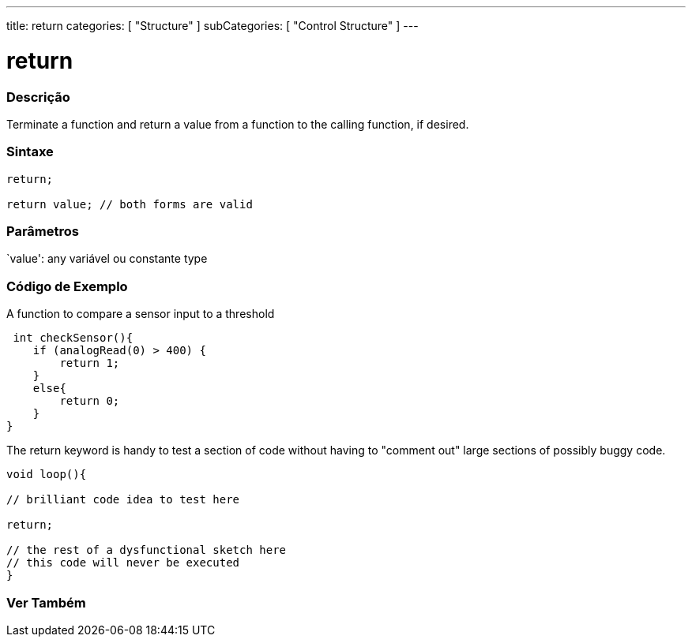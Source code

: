 ---
title: return
categories: [ "Structure" ]
subCategories: [ "Control Structure" ]
---





= return


// OVERVIEW SECTION STARTS
[#overview]
--

[float]
=== Descrição
Terminate a function and return a value from a function to the calling function, if desired.
[%hardbreaks]


[float]
=== Sintaxe
[source,arduino]
----
return;

return value; // both forms are valid
----


[float]
=== Parâmetros
`value': any variável ou constante type

--
// OVERVIEW SECTION ENDS




// HOW TO USE SECTION STARTS
[#howtouse]
--

[float]
=== Código de Exemplo
A function to compare a sensor input to a threshold

[source,arduino]
----
 int checkSensor(){
    if (analogRead(0) > 400) {
        return 1;
    }
    else{
        return 0;
    }
}
----

The return keyword is handy to test a section of code without having to "comment out" large sections of possibly buggy code.
[source,arduino]
----
void loop(){

// brilliant code idea to test here

return;

// the rest of a dysfunctional sketch here
// this code will never be executed
}
----
[%hardbreaks]

--
// HOW TO USE SECTION ENDS





// SEE ALSO SECTION BEGINS
[#see_also]
--

[float]
=== Ver Também
[role="language"]

--
// SEE ALSO SECTION ENDS
